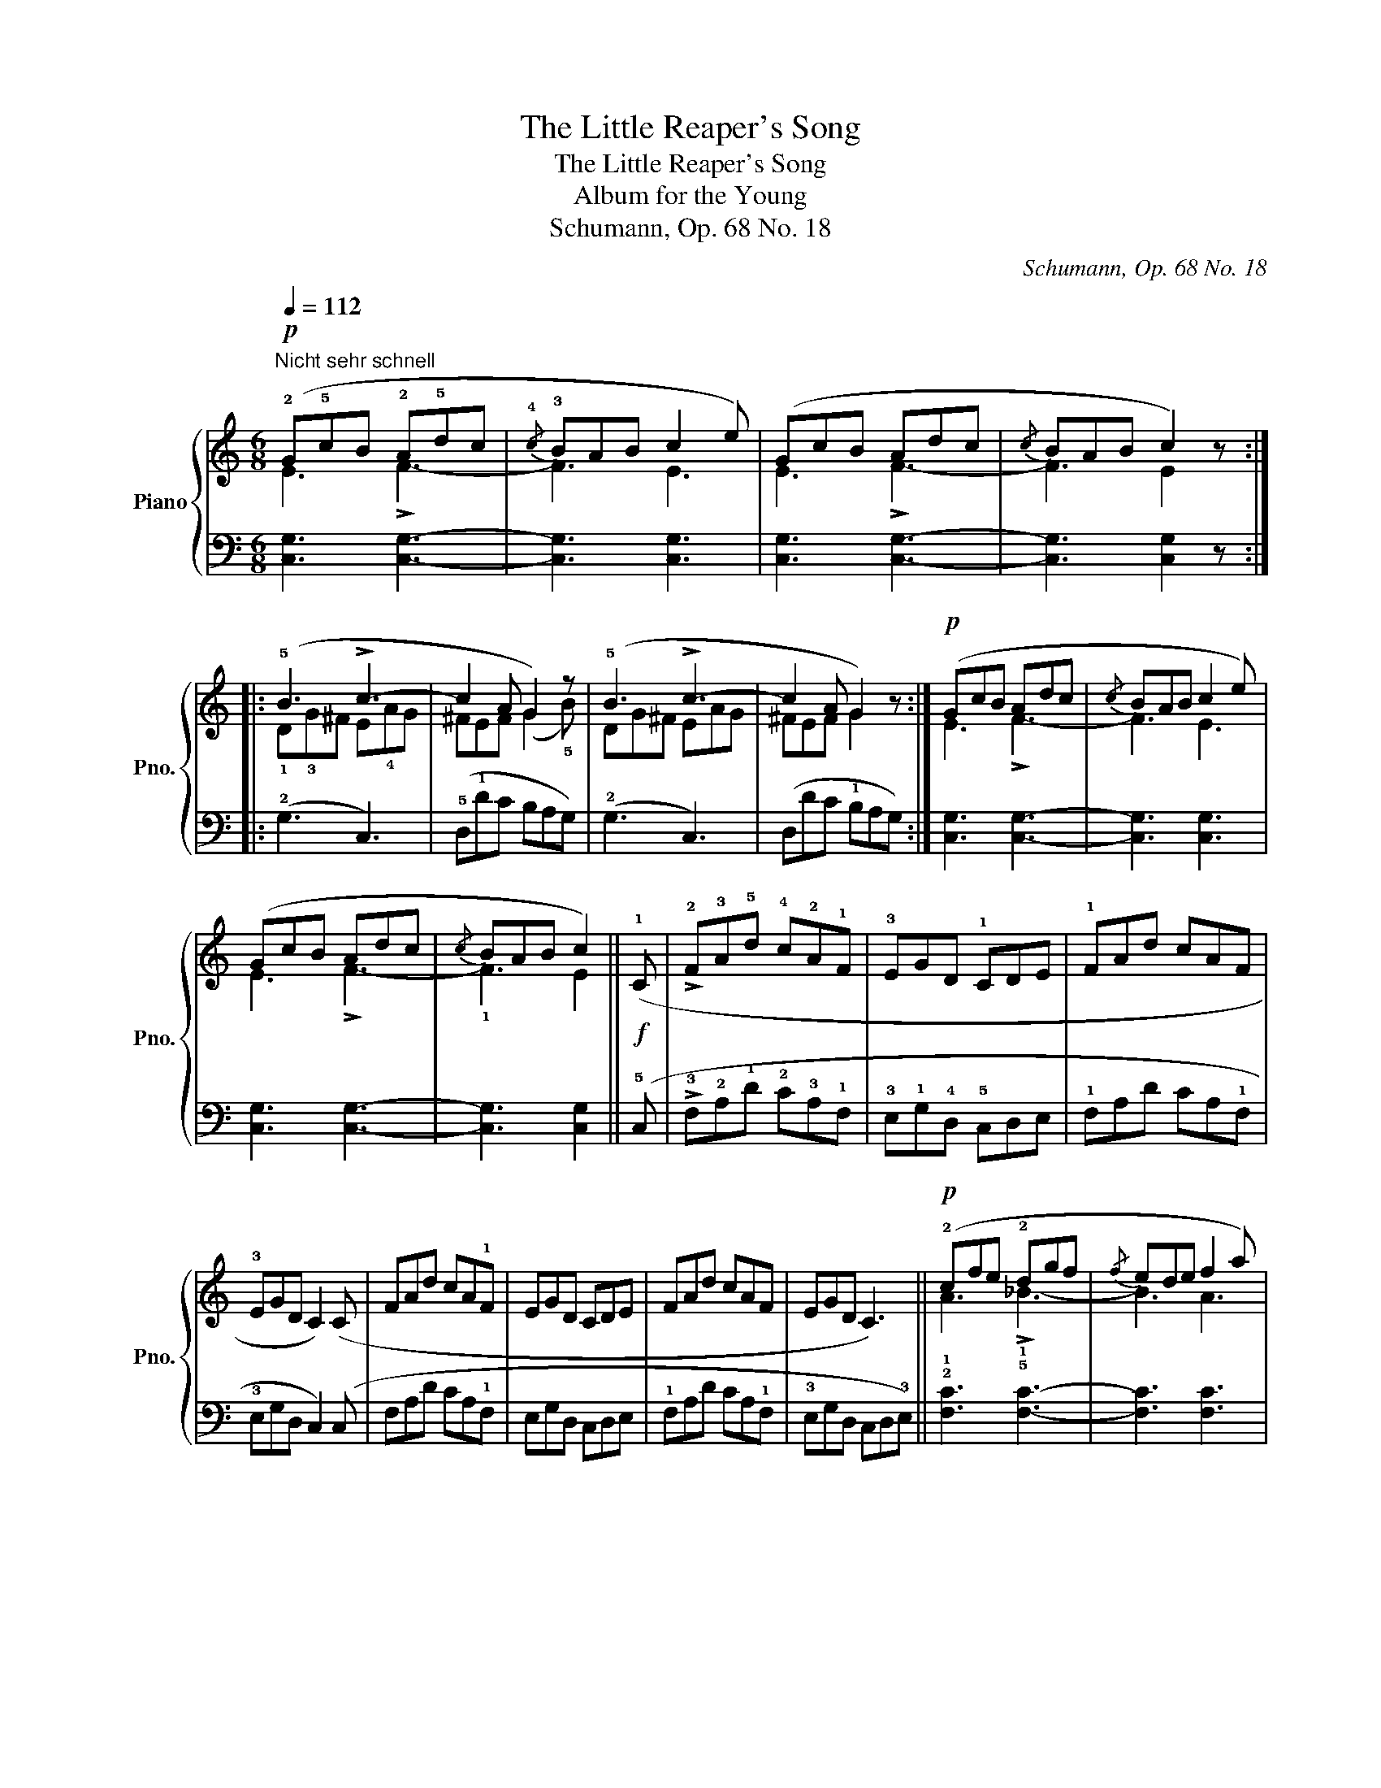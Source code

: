X:1
T:The Little Reaper's Song
T:The Little Reaper's Song
T:Album for the Young
T:Schumann, Op. 68 No. 18
C:Schumann, Op. 68 No. 18
%%score { ( 1 2 ) | 3 }
L:1/8
Q:1/4=112
M:6/8
K:C
V:1 treble nm="Piano" snm="Pno."
V:2 treble 
V:3 bass 
V:1
"^Nicht sehr schnell"!p! (!2!G!5!cB !2!A!5!dc |{/!4!c} !3!BAB c2 e) | (GcB Adc |{/c} BAB c2) z :: %4
 (!5!B3 !>!c3- | c2 A G2) z | (!5!B3 !>!c3- | c2 A G2) z :|!p! (GcB Adc |{/c} BAB c2 e) | %10
 (GcB Adc |{/c} BAB c2) ||!f! (!1!C | !>!!2!F!3!A!5!d !4!c!2!A!1!F | !3!EGD !1!CDE | !1!FAd cAF | %16
 !3!EGD C2) (C | FAd cA!1!F | EGD CDE | FAd cAF | EGD C3) ||!p! (!2!cfe !2!dgf |{/f} ede f2 a) | %23
 (cfe dgf |{/f} ede f2) z | (!5!e3 !>!f3- | f2 d c2) z | (e3 !>!f3- | f2 d c2) .G | %29
!p! .!3![Gd].[ce].[df] .!3!!5![ce].!1![Gd].!1!!3![Ec] | .!2!!4![Bd].[Ac].[Bd] .c z .G | %31
 .[Gd].[ce].[df] .[ce].[Gd].[Ec] | .[Bd].[Ac].[Bd] .c z .!2!c |!<(! .B.c.d .!1!c.d.^d!<)! | %34
 .!1!e.f.^f .g z!p! .[=FB] | .[Ec] z z .[Ec] z z | .[ec'] z z |] %37
V:2
 E3 !>!F3- | F3 E3 | E3 !>!F3- | F3 E2 x :: !1!D!3!G^F E!4!AG | ^FEF (G2 !5!B) | DG^F EAG | %7
 ^FEF G2 x :| E3 !>!F3- | F3 E3 | E3 !>!F3- | !1!F3 E2 || x | x6 | x6 | x6 | x6 | x6 | x6 | x6 | %20
 x6 || A3 !>!_B3- | B3 A3 | A3 !>!_B3- | B3 A2 x | !1!G!3!cB A!4!dc | BAB c2 e | GcB Adc | %28
 BAB c2 x | x6 | x6 | x6 | x6 | x6 | x6 | x6 | x3 |] %37
V:3
 [C,G,]3 [C,G,]3- | [C,G,]3 [C,G,]3 | [C,G,]3 [C,G,]3- | [C,G,]3 [C,G,]2 z :: (!2!G,3 C,3) | %5
 (!5!D,!1!DC B,A,G,) | (!2!G,3 C,3) | (D,DC !1!B,A,G,) :| [C,G,]3 [C,G,]3- | [C,G,]3 [C,G,]3 | %10
 [C,G,]3 [C,G,]3- | [C,G,]3 [C,G,]2 || (!5!C, | !>!!3!F,!2!A,!1!D !2!C!3!A,!1!F, | %14
 !3!E,!1!G,!4!D, !5!C,D,E, | !1!F,A,D CA,!1!F, | !3!E,G,D, C,2) (C, | F,A,D CA,!1!F, | %18
 E,G,D, C,D,E, | !1!F,A,D CA,!1!F, | !3!E,G,D, C,D,!3!E,) || !2!!1![F,C]3 !5!!1![F,C]3- | %22
 [F,C]3 [F,C]3 | [F,C]3 [F,C]3- | [F,C]3 [F,C]2 z | (!2!C3 !5!F,3) | (!5!G,GF !1!EDC) | (C3 F,3) | %28
 (G,GF EDC) | .!2![G,D] z z .!3!!1![CE] z z | z z .[G,D] .[CE] z z | .[G,D] z z .[CE] z z | %32
 z z .[G,D] .[CE] z z | z6 | z2 z z z .G, | .C z z .C z z | .C, z z |] %37

